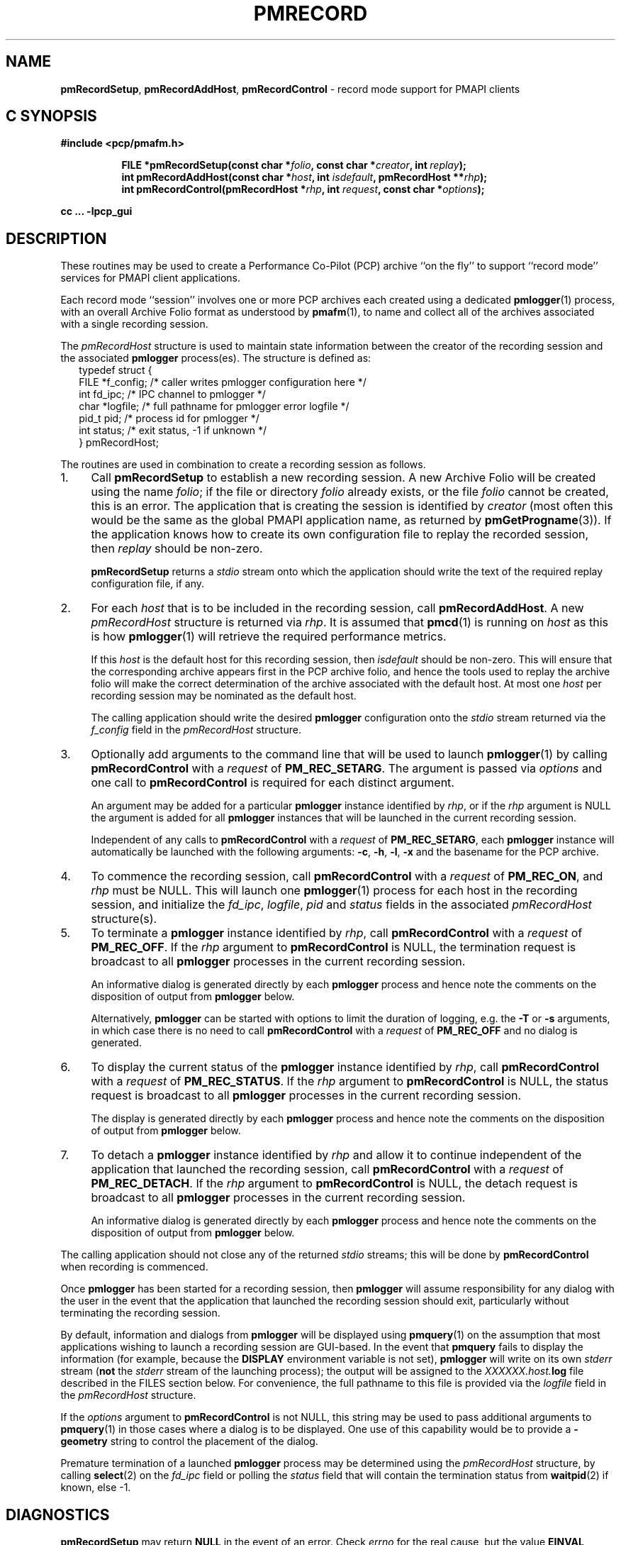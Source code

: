 '\"macro stdmacro
.\"
.\" Copyright (c) 1998-2008 Silicon Graphics, Inc.  All Rights Reserved.
.\"
.\" This program is free software; you can redistribute it and/or modify it
.\" under the terms of the GNU General Public License as published by the
.\" Free Software Foundation; either version 2 of the License, or (at your
.\" option) any later version.
.\"
.\" This program is distributed in the hope that it will be useful, but
.\" WITHOUT ANY WARRANTY; without even the implied warranty of MERCHANTABILITY
.\" or FITNESS FOR A PARTICULAR PURPOSE.  See the GNU General Public License
.\" for more details.
.\"
.\"
.TH PMRECORD 3 "PCP" "Performance Co-Pilot"
.ds xM pmRecord
.SH NAME
\f3pmRecordSetup\f1,
\f3pmRecordAddHost\f1,
\f3pmRecordControl\f1 \- record mode support for PMAPI clients
.SH "C SYNOPSIS"
.ft 3
#include <pcp/pmafm.h>
.sp
.ad l
.hy 0
.in +8n
.ti -8n
FILE *pmRecordSetup(const char *\fIfolio\fP, const char *\fIcreator\fP, int\ \fIreplay\fP);
.br
.ti -8n
int pmRecordAddHost(const char *\fIhost\fP, int \fIisdefault\fP, pmRecordHost\ **\fIrhp\fP);
.br
.ti -8n
int pmRecordControl(pmRecordHost *\fIrhp\fP, int \fIrequest\fP, const\ char\ *\fIoptions\fP);
.sp
.in
.hy
.ad
cc ... \-lpcp_gui
.ft 1
.SH DESCRIPTION
These routines may be used to create a Performance Co-Pilot (PCP)
archive ``on the fly'' to
support ``record mode'' services for PMAPI client applications.
.PP
Each record mode ``session'' involves one or more
PCP archives each created using a dedicated
.BR pmlogger (1)
process, with an overall Archive Folio format as understood by
.BR pmafm (1),
to name and collect all of the archives associated with
a single recording session.
.PP
The
.I pmRecordHost
structure is used to maintain state information between the
creator of the recording session and the associated
.BR pmlogger
process(es).  The structure is defined as:
.sp 0.5v
.ft CW
.nf
.in +0.25i
typedef struct {
    FILE   *f_config;    /* caller writes pmlogger configuration here */
    int    fd_ipc;       /* IPC channel to pmlogger */
    char   *logfile;     /* full pathname for pmlogger error logfile */
    pid_t  pid;          /* process id for pmlogger */
    int    status;       /* exit status, \-1 if unknown */
} pmRecordHost;
.in -0.25i
.fi
.ft R
.PP
The routines are used in combination to create a recording session
as follows.
.IP 1. 4n
Call
.B pmRecordSetup
to establish a new recording session.  A new Archive Folio will be
created using the name
.IR folio ;
if the file or directory
.I folio
already exists, or the file
.I folio
cannot be created, this is an error.
The application that is creating the session is identified by
.I creator
(most often this would be the same as the global PMAPI application name,
as returned by
.BR pmGetProgname (3)).
If the application knows how to create its own configuration file to replay
the recorded session, then
.I replay
should be non-zero.
.RS
.PP
.B pmRecordSetup
returns a
.I stdio
stream onto
which the application should write the text of the required
replay configuration file, if any.
.RE
.IP 2.
For each
.I host
that is to be included in the recording session, call
.BR pmRecordAddHost .
A new
.I pmRecordHost
structure is returned via
.IR rhp .
It is assumed that
.BR pmcd (1)
is running on
.I host
as this is how
.BR pmlogger (1)
will retrieve the required performance metrics.
.RS
.PP
If this
.I host
is the default host for this recording session, then
.I isdefault
should be non-zero.  This will ensure that the corresponding archive
appears first in the PCP archive folio, and hence the tools used
to replay the archive folio will make the correct determination of the
archive associated with the default host.
At most one
.I host
per recording session may be nominated as the default host.
.PP
The calling application should
write the desired
.B pmlogger
configuration onto the
.I stdio
stream returned via the
.I f_config
field in the
.I pmRecordHost
structure.
.RE
.IP 3.
Optionally add arguments to the command line that will be used
to launch
.BR pmlogger (1)
by calling
.B pmRecordControl
with a
.I request
of
.BR PM_REC_SETARG .
The argument is passed via
.I options
and one call to
.B pmRecordControl
is required for each distinct argument.
.RS
.PP
An argument may be added for a particular
.B pmlogger
instance
identified by
.IR rhp ,
or if the
.I rhp
argument
is NULL the argument is added for all
.B pmlogger
instances that will be launched in the current recording session.
.PP
Independent of any calls to
.B pmRecordControl
with a
.I request
of
.BR PM_REC_SETARG ,
each
.B pmlogger
instance will automatically be launched with the following arguments:
.BR \-c ,
.BR \-h ,
.BR \-l ,
.B \-x
and the basename for the PCP archive.
.RE
.IP 4.
To commence the recording session, call
.B pmRecordControl
with a
.I request
of
.BR PM_REC_ON ,
and
.I rhp
must be NULL.
This will launch one
.BR pmlogger (1)
process for each host in the recording session,
and initialize the
.IR fd_ipc ,
.IR logfile ,
.I pid
and
.I status
fields in the associated
.I pmRecordHost
structure(s).
.IP 5.
To terminate a
.B pmlogger
instance
identified by
.IR rhp ,
call
.B pmRecordControl
with a
.I request
of
.BR PM_REC_OFF .
If the
.I rhp
argument to
.B pmRecordControl
is NULL, the termination request is broadcast to all
.B pmlogger
processes in the current recording session.
.RS
.PP
An informative dialog is generated directly by each
.B pmlogger
process and hence note the comments on the disposition of output from
.B pmlogger
below.
.PP
Alternatively,
.B pmlogger
can be started with options to limit the duration of logging, e.g. the
.B \-T
or
.B \-s
arguments, in which case there is no need to call
.B pmRecordControl
with a
.I request
of
.B PM_REC_OFF
and no dialog is generated.
.RE
.IP 6.
To display the current status of the
.B pmlogger
instance identified by
.IR rhp ,
call
.B pmRecordControl
with a
.I request
of
.BR PM_REC_STATUS .
If the
.I rhp
argument to
.B pmRecordControl
is NULL, the status request is broadcast to all
.B pmlogger
processes in the current recording session.
.RS
.PP
The display is generated directly by each
.B pmlogger
process and hence note the comments on the disposition of output from
.B pmlogger
below.
.RE
.IP 7.
To detach a
.B pmlogger
instance identified by
.IR rhp
and allow it to continue independent of
the application that launched the recording session, call
.B pmRecordControl
with a
.I request
of
.BR PM_REC_DETACH .
If the
.I rhp
argument to
.B pmRecordControl
is NULL, the detach request is broadcast to all
.B pmlogger
processes in the current recording session.
.RS
.PP
An informative dialog is generated directly by each
.B pmlogger
process and hence note the comments on the disposition of output from
.B pmlogger
below.
.RE
.PP
The calling application should not close any of the returned
.I stdio
streams; this will be done by
.B pmRecordControl
when recording is commenced.
.PP
Once
.B pmlogger
has been started for a recording session, then
.B pmlogger
will assume responsibility for any dialog with the user in the event
that the application that launched the recording session should
exit, particularly without terminating the recording session.
.PP
By default, information and dialogs from
.B pmlogger
will be displayed using
.BR pmquery (1)
on the assumption that most applications wishing to launch
a recording session are GUI-based.  In the event that
.B pmquery
fails to display the information (for example, because the
.B DISPLAY
environment variable is not set),
.B pmlogger
will write on its own
.I stderr
stream (\c
.B not
the
.I stderr
stream of the launching process);
the output will be assigned to the
.I XXXXXX.host.\fBlog\fP
file described in the FILES section below.
For convenience, the full pathname to this file is provided via the
.I logfile
field in the
.I pmRecordHost
structure.
.PP
If the
.I options
argument to
.B pmRecordControl
is not NULL, this string may be
used to pass additional arguments to
.BR pmquery (1)
in those cases where a dialog is to be displayed.  One use of this
capability would be to
provide a
.B \-geometry
string to control the placement of the dialog.
.PP
Premature termination of a launched
.B pmlogger
process may be determined using the
.I pmRecordHost
structure,
by calling
.BR select (2)
on the
.I fd_ipc
field
or polling the
.I status
field that will contain the termination status from
.BR waitpid (2)
if known, else \-1.
.SH DIAGNOSTICS
.PD
.PP
.B pmRecordSetup
may return
.B NULL
in the event of an error.
Check
.I errno
for the real cause, but the value
.B EINVAL
typically means that the order of calls to these routines is
not correct (there is obvious state associated with the current
recording session that is maintained across calls to these routines).
For example
the following calls would produce this
.B EINVAL
error;
calling
.B pmRecordControl
before calling
.B pmRecordAddHost
at least once, or calling
.B pmRecordAddHost
before calling
.BR pmRecordSetup .
.PP
.B pmRecordControl
and
.B pmRecordAddHost
both return 0 on success, else a value less than 0 suitable for
decoding with
.BR pmErrStr (3)
on failure.
The value
.B \-EINVAL
has the same interpretation as
.I errno
being set to
.B EINVAL
as described above.
.PP
.B pmRecordControl
will return
.B PM_ERR_IPC
if the associated
.B pmlogger
process has already exited.
.SH FILES
These routines create a number of files in the
.B "same directory"
as the
.I folio
file named in the call to
.BR pmRecordSetup .
In all cases, the ``XXXXXX'' component is the result of
calling
.BR mktemp (3).
.TP 10
.I XXXXXX
If
.I replay
is non-zero, this is the creator's replay configuration file, else
an empty control file, used to guarantee uniqueness.
.PD 0
.TP
.I folio
The PCP Archive Folio, suitable for use with
.BR pmafm (1).
.TP
.I XXXXXX.host.\fBconfig\fP
The
.BR pmlogger (1)
configuration for each
.I host
\- if the same
.I host
is used in different calls to
.B pmRecordAddHost
within the same recording session
then one of the letters ``a'' through ``z'' will
be appended to the ``XXXXXX'' part of all associated file names to ensure
uniqueness.
.TP
.I XXXXXX.host.\fBlog\fP
.I stdout
and
.I stderr
for the
.BR pmlogger (1)
instance for each
.IR host .
.TP
.I XXXXXX.host.\fR{\fB0\fP,\fBmeta\fP,\fBindex\fP}
The files comprising a single PCP archive for each
.IR host .
.SH SEE ALSO
.BR pmafm (1),
.BR pmlogger (1),
.BR pmquery (1)
and
.BR PMAPI (3).
